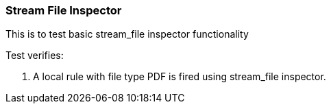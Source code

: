 === Stream File Inspector

This is to test basic stream_file inspector functionality

Test verifies:

1. A local rule with file type PDF is fired using stream_file inspector.
